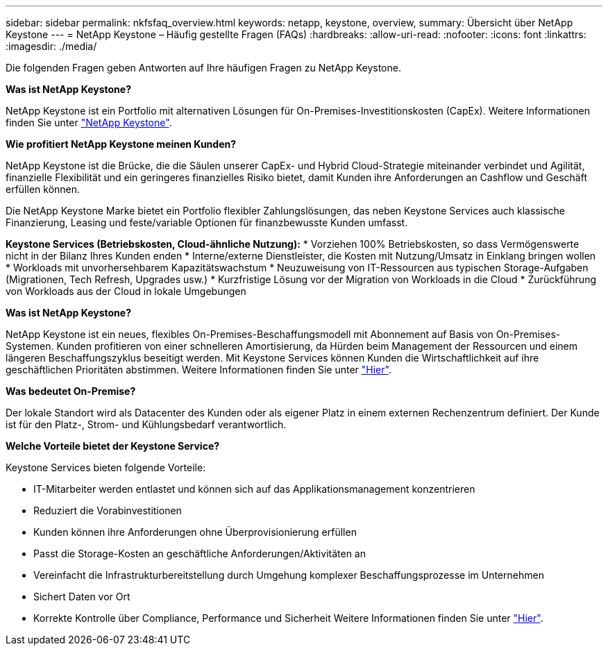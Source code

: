 ---
sidebar: sidebar 
permalink: nkfsfaq_overview.html 
keywords: netapp, keystone, overview, 
summary: Übersicht über NetApp Keystone 
---
= NetApp Keystone – Häufig gestellte Fragen (FAQs)
:hardbreaks:
:allow-uri-read: 
:nofooter: 
:icons: font
:linkattrs: 
:imagesdir: ./media/


[role="lead"]
Die folgenden Fragen geben Antworten auf Ihre häufigen Fragen zu NetApp Keystone.

*Was ist NetApp Keystone?*

NetApp Keystone ist ein Portfolio mit alternativen Lösungen für On-Premises-Investitionskosten (CapEx).
Weitere Informationen finden Sie unter https://www.netapp.com/services/keystone/["NetApp Keystone"^].

*Wie profitiert NetApp Keystone meinen Kunden?*

NetApp Keystone ist die Brücke, die die Säulen unserer CapEx- und Hybrid Cloud-Strategie miteinander verbindet und Agilität, finanzielle Flexibilität und ein geringeres finanzielles Risiko bietet, damit Kunden ihre Anforderungen an Cashflow und Geschäft erfüllen können.

Die NetApp Keystone Marke bietet ein Portfolio flexibler Zahlungslösungen, das neben Keystone Services auch klassische Finanzierung, Leasing und feste/variable Optionen für finanzbewusste Kunden umfasst.

*Keystone Services (Betriebskosten, Cloud-ähnliche Nutzung):*
* Vorziehen 100% Betriebskosten, so dass Vermögenswerte nicht in der Bilanz Ihres Kunden enden
* Interne/externe Dienstleister, die Kosten mit Nutzung/Umsatz in Einklang bringen wollen
* Workloads mit unvorhersehbarem Kapazitätswachstum
* Neuzuweisung von IT-Ressourcen aus typischen Storage-Aufgaben (Migrationen, Tech Refresh, Upgrades usw.)
* Kurzfristige Lösung vor der Migration von Workloads in die Cloud
* Zurückführung von Workloads aus der Cloud in lokale Umgebungen

*Was ist NetApp Keystone?*

NetApp Keystone ist ein neues, flexibles On-Premises-Beschaffungsmodell mit Abonnement auf Basis von On-Premises-Systemen. Kunden profitieren von einer schnelleren Amortisierung, da Hürden beim Management der Ressourcen und einem längeren Beschaffungszyklus beseitigt werden. Mit Keystone Services können Kunden die Wirtschaftlichkeit auf ihre geschäftlichen Prioritäten abstimmen. Weitere Informationen finden Sie unter link:https://docs.netapp.com/us-en/keystone/index.html#netapp-keystone-flex-subscription["Hier"].

*Was bedeutet On-Premise?*

Der lokale Standort wird als Datacenter des Kunden oder als eigener Platz in einem externen Rechenzentrum definiert. Der Kunde ist für den Platz-, Strom- und Kühlungsbedarf verantwortlich.

*Welche Vorteile bietet der Keystone Service?*

Keystone Services bieten folgende Vorteile:

* IT-Mitarbeiter werden entlastet und können sich auf das Applikationsmanagement konzentrieren
* Reduziert die Vorabinvestitionen
* Kunden können ihre Anforderungen ohne Überprovisionierung erfüllen
* Passt die Storage-Kosten an geschäftliche Anforderungen/Aktivitäten an
* Vereinfacht die Infrastrukturbereitstellung durch Umgehung komplexer Beschaffungsprozesse im Unternehmen
* Sichert Daten vor Ort
* Korrekte Kontrolle über Compliance, Performance und Sicherheit Weitere Informationen finden Sie unter link:https://docs.netapp.com/us-en/keystone/index.html#benefits-of-flex-subscription["Hier"].

